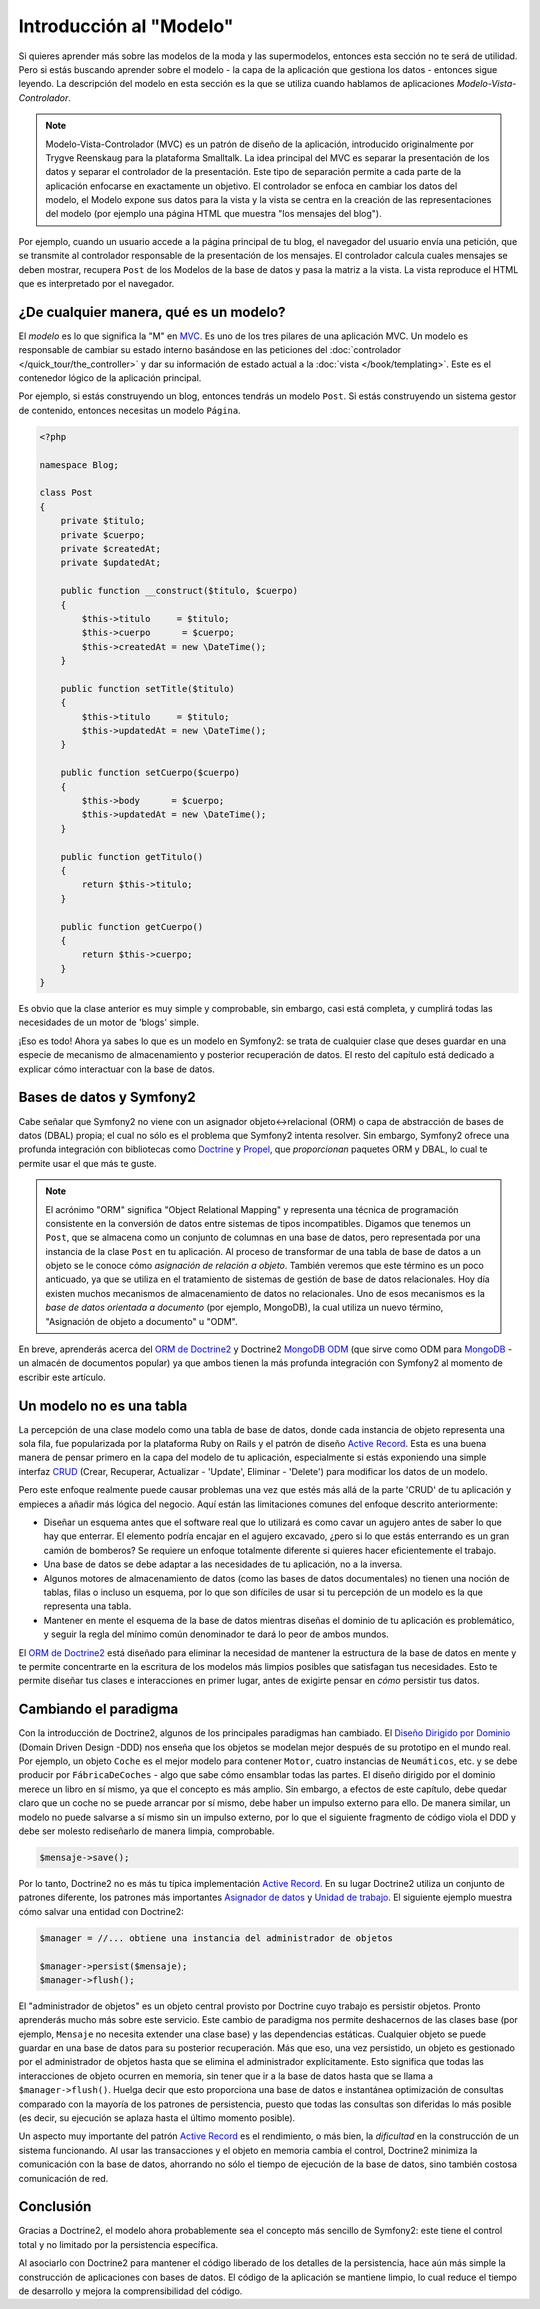 .. index::
   single: Modelo

Introducción al "Modelo"
========================

Si quieres aprender más sobre las modelos de la moda y las supermodelos, entonces esta sección no te será de utilidad. Pero si estás buscando aprender sobre el modelo - la capa de la aplicación que gestiona los datos - entonces sigue leyendo.
La descripción del modelo en esta sección es la que se utiliza cuando hablamos de aplicaciones *Modelo-Vista-Controlador*.

.. note::

   Modelo-Vista-Controlador (MVC) es un patrón de diseño de la aplicación, introducido originalmente por Trygve Reenskaug para la plataforma Smalltalk. La idea principal del MVC es separar la presentación de los datos y separar el controlador de la presentación. Este tipo de separación permite a cada parte de la aplicación enfocarse en exactamente un objetivo. El controlador se enfoca en cambiar los datos del modelo, el Modelo expone sus datos para la vista y la vista se centra en la creación de las representaciones del modelo (por ejemplo una página HTML que muestra "los mensajes del blog").

Por ejemplo, cuando un usuario accede a la página principal de tu blog, el navegador del usuario envía una petición, que se transmite al controlador responsable de la presentación de los mensajes. El controlador calcula cuales mensajes se deben mostrar, recupera ``Post`` de los Modelos de la base de datos y pasa la matriz a la vista. La vista reproduce el HTML que es interpretado por el navegador.

¿De cualquier manera, qué es un modelo?
---------------------------------------

El *modelo* es lo que significa la "M" en `MVC`_. Es uno de los tres pilares de una aplicación MVC. Un modelo es responsable de cambiar su estado interno basándose en las peticiones del :doc:`controlador
</quick_tour/the_controller>` y dar su información de estado actual a la :doc:`vista </book/templating>`. Este es el contenedor lógico de la aplicación principal.

Por ejemplo, si estás construyendo un blog, entonces tendrás un modelo ``Post``. Si estás construyendo un sistema gestor de contenido, entonces necesitas un modelo ``Página``.

.. code-block:: php

    <?php

    namespace Blog;

    class Post
    {
        private $titulo;
        private $cuerpo;
        private $createdAt;
        private $updatedAt;

        public function __construct($titulo, $cuerpo)
        {
            $this->titulo     = $titulo;
            $this->cuerpo      = $cuerpo;
            $this->createdAt = new \DateTime();
        }

        public function setTitle($titulo)
        {
            $this->titulo     = $titulo;
            $this->updatedAt = new \DateTime();
        }

        public function setCuerpo($cuerpo)
        {
            $this->body      = $cuerpo;
            $this->updatedAt = new \DateTime();
        }

        public function getTitulo()
        {
            return $this->titulo;
        }

        public function getCuerpo()
        {
            return $this->cuerpo;
        }
    }

Es obvio que la clase anterior es muy simple y comprobable, sin embargo, casi está completa, y cumplirá todas las necesidades de un motor de 'blogs' simple.

¡Eso es todo! Ahora ya sabes lo que es un modelo en Symfony2: se trata de cualquier clase que deses guardar en una especie de mecanismo de almacenamiento y posterior recuperación de datos. El resto del capítulo está dedicado a explicar cómo interactuar con la base de datos.

Bases de datos y Symfony2
-------------------------

Cabe señalar que Symfony2 no viene con un asignador objeto↔relacional (ORM) o capa de abstracción de bases de datos (DBAL) propia; el cual no sólo es el problema que Symfony2 intenta resolver. Sin embargo, Symfony2 ofrece una profunda integración con bibliotecas como `Doctrine`_ y `Propel`_, que *proporcionan* paquetes ORM y DBAL, lo cual te permite usar el que más te guste.

.. note::

   El acrónimo "ORM" significa "Object Relational Mapping" y representa una técnica de programación consistente en la conversión de datos entre sistemas de tipos incompatibles. Digamos que tenemos un ``Post``, que se almacena como un conjunto de columnas en una base de datos, pero representada por una instancia de la clase ``Post`` en tu aplicación. Al proceso de transformar de una tabla de base de datos a un objeto se le conoce cómo *asignación de relación a objeto*.
   También veremos que este término es un poco anticuado, ya que se utiliza en el tratamiento de sistemas de gestión de base de datos relacionales. Hoy día existen muchos mecanismos de almacenamiento de datos no relacionales. Uno de esos mecanismos es la *base de datos orientada a documento* (por ejemplo, MongoDB), la cual utiliza un nuevo término, "Asignación de objeto a documento" u "ODM".

En breve, aprenderás acerca del `ORM de Doctrine2`_ y Doctrine2 `MongoDB ODM`_ (que sirve como ODM para `MongoDB`_ - un almacén de documentos popular) ya que ambos tienen la más profunda integración con Symfony2 al momento de escribir este artículo.

Un modelo no es una tabla
-------------------------

La percepción de una clase modelo como una tabla de base de datos, donde cada instancia de objeto representa una sola fila, fue popularizada por la plataforma Ruby on Rails y el patrón de diseño `Active Record`_. Esta es una buena manera de pensar primero en la capa del modelo de tu aplicación, especialmente si estás exponiendo una simple interfaz `CRUD`_ (Crear, Recuperar, Actualizar - 'Update', Eliminar - 'Delete') para modificar los datos de un modelo.

Pero este enfoque realmente puede causar problemas una vez que estés más allá de la parte 'CRUD' de tu aplicación y empieces a añadir más lógica del negocio. Aquí están las limitaciones comunes del enfoque descrito anteriormente:

* Diseñar un esquema antes que el software real que lo utilizará es como cavar un agujero antes de saber lo que hay que enterrar.
  El elemento podría encajar en el agujero excavado, ¿pero si lo que estás enterrando es un gran camión de bomberos? Se requiere un enfoque totalmente diferente si quieres hacer eficientemente el trabajo.

* Una base de datos se debe adaptar a las necesidades de tu aplicación, no a la inversa.

* Algunos motores de almacenamiento de datos (como las bases de datos documentales) no tienen una noción de tablas, filas o incluso un esquema, por lo que son difíciles de usar si tu percepción de un modelo es la que representa una tabla.

* Mantener en mente el esquema de la base de datos mientras diseñas el dominio de tu aplicación es problemático, y seguir la regla del mínimo común denominador te dará lo peor de ambos mundos.

El `ORM de Doctrine2`_ está diseñado para eliminar la necesidad de mantener la estructura de la base de datos en mente y te permite concentrarte en la escritura de los modelos más limpios posibles que satisfagan tus necesidades. Esto te permite diseñar tus clases e interacciones en primer lugar, antes de exigirte pensar en *cómo* persistir tus datos.

Cambiando el paradigma
----------------------

Con la introducción de Doctrine2, algunos de los principales paradigmas han cambiado. El `Diseño Dirigido por Dominio`_ (Domain Driven Design -DDD) nos enseña que los objetos se modelan mejor después de su prototipo en el mundo real. Por ejemplo, un objeto ``Coche`` es el mejor modelo para contener ``Motor``, cuatro instancias de ``Neumáticos``, etc. y se debe producir por ``FábricaDeCoches`` - algo que sabe cómo ensamblar todas las partes. El diseño dirigido por el dominio merece un libro en sí mismo, ya que el concepto es más amplio. Sin embargo, a efectos de este capítulo, debe quedar claro que un coche no se puede arrancar por sí mismo, debe haber un impulso externo para ello. De manera similar, un modelo no puede salvarse a sí mismo sin un impulso externo, por lo que el siguiente fragmento de código viola el DDD y debe ser molesto rediseñarlo de manera limpia, comprobable.

.. code-block:: php

   $mensaje->save();

Por lo tanto, Doctrine2 no es más tu típica implementación `Active Record`_.
En su lugar Doctrine2 utiliza un conjunto de patrones diferente, los patrones más importantes `Asignador de datos`_ y `Unidad de trabajo`_. El siguiente ejemplo muestra cómo salvar una entidad con Doctrine2:

.. code-block:: php

   $manager = //... obtiene una instancia del administrador de objetos

   $manager->persist($mensaje);
   $manager->flush();

El "administrador de objetos" es un objeto central provisto por Doctrine cuyo trabajo es persistir objetos. Pronto aprenderás mucho más sobre este servicio.
Este cambio de paradigma nos permite deshacernos de las clases base (por ejemplo, ``Mensaje`` no necesita extender una clase base) y las dependencias estáticas. Cualquier objeto se puede guardar en una base de datos para su posterior recuperación. Más que eso, una vez persistido, un objeto es gestionado por el administrador de objetos hasta que se elimina el administrador explícitamente. Esto significa que todas las interacciones de objeto ocurren en memoria, sin tener que ir a la base de datos hasta que se llama a ``$manager->flush()``. Huelga decir que esto proporciona una base de datos e instantánea optimización de consultas comparado con la mayoría de los patrones de persistencia, puesto que todas las consultas son diferidas lo más posible (es decir, su ejecución se aplaza hasta el último momento posible).

Un aspecto muy importante del patrón `Active Record`_ es el rendimiento, o más bien, la *dificultad* en la construcción de un sistema funcionando. Al usar las transacciones y el objeto en memoria cambia el control, Doctrine2 minimiza la comunicación con la base de datos, ahorrando no sólo el tiempo de ejecución de la base de datos, sino también costosa comunicación de red.

Conclusión
----------

Gracias a Doctrine2, el modelo ahora probablemente sea el concepto más sencillo de Symfony2: este tiene el control total y no limitado por la persistencia específica.

Al asociarlo con Doctrine2 para mantener el código liberado de los detalles de la  persistencia, hace aún más simple la construcción de aplicaciones con bases de datos. El código de la aplicación se mantiene limpio, lo cual reduce el tiempo de desarrollo y mejora la comprensibilidad del código.

.. _Doctrine: http://www.doctrine-project.org/
.. _Propel: http://www.propelorm.org/
.. _`DBAL de Doctrine2`: http://www.doctrine-project.org/projects/dbal
.. _ORM de Doctrine2: http://www.doctrine-project.org/projects/orm
.. _MongoDB ODM: http://www.doctrine-project.org/projects/mongodb_odm
.. _MongoDB: http://www.mongodb.org
.. _`Diseño Dirigido por Dominio`: http://domaindrivendesign.org/
.. _`Active Record`: http://martinfowler.com/eaaCatalog/activeRecord.html
.. _`Asignador de datos`: http://martinfowler.com/eaaCatalog/dataMapper.html
.. _`Unidad de trabajo`: http://martinfowler.com/eaaCatalog/unitOfWork.html
.. _CRUD: http://es.wikipedia.org/wiki/CRUD
.. _MVC: http://es.wikipedia.org/wiki/Modelo_Vista_Controlador